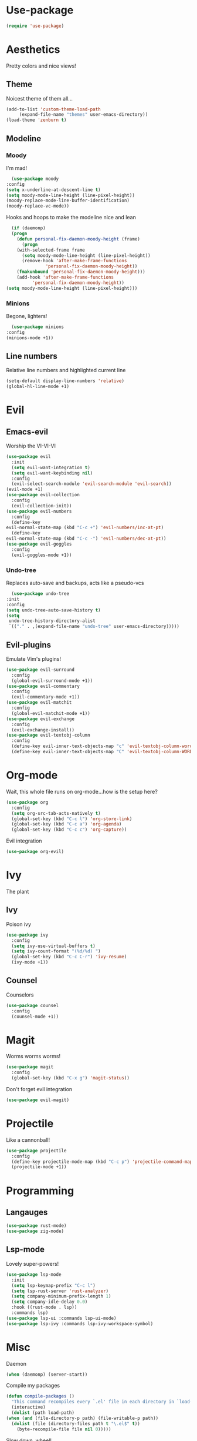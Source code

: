 * Use-package
  #+begin_src emacs-lisp
    (require 'use-package)
  #+end_src
* Aesthetics
  Pretty colors and nice views!
** Theme
   Noicest theme of them all...
   #+begin_src emacs-lisp
     (add-to-list 'custom-theme-load-path
		  (expand-file-name "themes" user-emacs-directory))
     (load-theme 'zenburn t)
   #+end_src
** Modeline
*** Moody
    I'm mad!
    #+begin_src emacs-lisp
      (use-package moody
	:config
	(setq x-underline-at-descent-line t)
	(setq moody-mode-line-height (line-pixel-height))
	(moody-replace-mode-line-buffer-identification)
	(moody-replace-vc-mode))
    #+end_src
    Hooks and hoops to make the modeline nice and lean
    #+begin_src emacs-lisp
      (if (daemonp)
	  (progn
	    (defun personal-fix-daemon-moody-height (frame) 
	      (progn
		(with-selected-frame frame
		  (setq moody-mode-line-height (line-pixel-height))
		  (remove-hook 'after-make-frame-functions
			       'personal-fix-daemon-moody-height))
		(fmakunbound 'personal-fix-daemon-moody-height)))
	    (add-hook 'after-make-frame-functions
		      'personal-fix-daemon-moody-height))
	(setq moody-mode-line-height (line-pixel-height)))
    #+end_src
*** Minions
    Begone, lighters!
    #+begin_src emacs-lisp
      (use-package minions
	:config
	(minions-mode +1))
    #+end_src
** Line numbers
   Relative line numbers and highlighted current line
   #+begin_src emacs-lisp
     (setq-default display-line-numbers 'relative)
     (global-hl-line-mode +1)
   #+end_src
* Evil
** Emacs-evil
   Worship the VI-VI-VI
   #+begin_src emacs-lisp
     (use-package evil
       :init
       (setq evil-want-integration t)
       (setq evil-want-keybinding nil)
       :config
       (evil-select-search-module 'evil-search-module 'evil-search))
     (evil-mode +1)
     (use-package evil-collection
       :config
       (evil-collection-init))
     (use-package evil-numbers
       :config
       (define-key 
	 evil-normal-state-map (kbd "C-c +") 'evil-numbers/inc-at-pt)
       (define-key
	 evil-normal-state-map (kbd "C-c -") 'evil-numbers/dec-at-pt))
     (use-package evil-goggles
       :config
       (evil-goggles-mode +1))
   #+end_src
*** Undo-tree
    Replaces auto-save and backups, acts like a pseudo-vcs
    #+begin_src emacs-lisp
      (use-package undo-tree
	:init
	:config
	(setq undo-tree-auto-save-history t)
	(setq
	 undo-tree-history-directory-alist
	 `(("." . ,(expand-file-name "undo-tree" user-emacs-directory)))))
    #+end_src
** Evil-plugins
   Emulate Vim's plugins!
   #+begin_src emacs-lisp
     (use-package evil-surround
       :config
       (global-evil-surround-mode +1))
     (use-package evil-commentary
       :config
       (evil-commentary-mode +1))
     (use-package evil-matchit
       :config
       (global-evil-matchit-mode +1))
     (use-package evil-exchange
       :config
       (evil-exchange-install))
     (use-package evil-textobj-column
       :config
       (define-key evil-inner-text-objects-map "c" 'evil-textobj-column-word)
       (define-key evil-inner-text-objects-map "C" 'evil-textobj-column-WORD))
   #+end_src
* Org-mode
  Wait, this whole file runs on org-mode...how is the setup here?
  #+begin_src emacs-lisp
    (use-package org
      :config
      (setq org-src-tab-acts-natively t)
      (global-set-key (kbd "C-c l") 'org-store-link)
      (global-set-key (kbd "C-c a") 'org-agenda)
      (global-set-key (kbd "C-c c") 'org-capture))
  #+end_src
  Evil integration
  #+begin_src emacs-lisp
    (use-package org-evil)
  #+end_src
* Ivy
  The plant
** Ivy
   Poison ivy
   #+begin_src emacs-lisp
     (use-package ivy
       :config
       (setq ivy-use-virtual-buffers t)
       (setq ivy-count-format "(%d/%d) ")
       (global-set-key (kbd "C-c C-r") 'ivy-resume)
       (ivy-mode +1))
   #+end_src
** Counsel
   Counselors
   #+begin_src emacs-lisp
     (use-package counsel
       :config
       (counsel-mode +1))
   #+end_src
* Magit
  Worms worms worms!
  #+begin_src emacs-lisp
    (use-package magit
      :config
      (global-set-key (kbd "C-x g") 'magit-status))
  #+end_src
  Don't forget evil integration
  #+begin_src emacs-lisp
    (use-package evil-magit)
  #+end_src
* Projectile
  Like a cannonball!
  #+begin_src emacs-lisp
    (use-package projectile
      :config
      (define-key projectile-mode-map (kbd "C-c p") 'projectile-command-map)
      (projectile-mode +1))
  #+end_src
* Programming
** Langauges
   #+begin_src emacs-lisp
     (use-package rust-mode)
     (use-package zig-mode)
   #+end_src
** Lsp-mode
   Lovely super-powers!
   #+begin_src emacs-lisp
     (use-package lsp-mode
       :init
       (setq lsp-keymap-prefix "C-c l")
       (setq lsp-rust-server 'rust-analyzer)
       (setq company-minimum-prefix-length 1)
       (setq company-idle-delay 0.0)
       :hook ((rust-mode . lsp))
       :commands lsp)
     (use-package lsp-ui :commands lsp-ui-mode)
     (use-package lsp-ivy :commands lsp-ivy-workspace-symbol)
   #+end_src
* Misc
  Daemon
  #+begin_src emacs-lisp
    (when (daemonp) (server-start))
  #+end_src
  Compile my packages
  #+begin_src emacs-lisp
    (defun compile-packages ()
      "This command recompiles every `.el' file in each directory in `load-path' (but not their subdirectories) that needs recompilation.  A file needs recompilation if a `.elc' file exists but is older than the `.el' file.  When a `.el' file has no corresponding `.elc' file, it compiles them.  The returned value is unpredictable."
      (interactive)
      (dolist (path load-path)
	(when (and (file-directory-p path) (file-writable-p path))
	  (dolist (file (directory-files path t "\.el$" t))
	    (byte-recompile-file file nil 0)))))
  #+end_src
  Slow down, wheel!
  #+begin_src emacs-lisp
    (setq mouse-wheel-scroll-amount '(1))
  #+end_src
